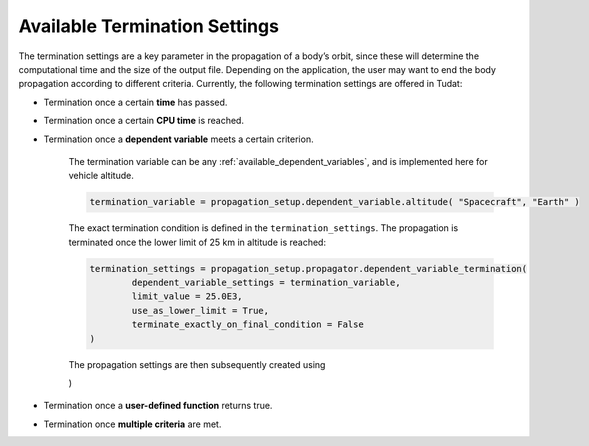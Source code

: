 .. _available_termination_settings:

==============================
Available Termination Settings
==============================

The termination settings are a key parameter in the propagation of a body’s orbit, since these will determine the computational time and the size of the output file. Depending on the application, the user may want to end the body propagation according to different criteria. Currently, the following termination settings are offered in Tudat:

- Termination once a certain **time** has passed.
- Termination once a certain **CPU time** is reached.
- Termination once a **dependent variable** meets a certain criterion.

	The termination variable can be any :ref:`available_dependent_variables`, and is implemented here for vehicle altitude.

	.. code-block:: python

		termination_variable = propagation_setup.dependent_variable.altitude( "Spacecraft", "Earth" )

	The exact termination condition is defined in the ``termination_settings``. The propagation is terminated once the lower limit of 25 km in altitude is reached:

	.. code-block:: python

		termination_settings = propagation_setup.propagator.dependent_variable_termination( 
			dependent_variable_settings = termination_variable,
			limit_value = 25.0E3,
			use_as_lower_limit = True,
			terminate_exactly_on_final_condition = False
		)

	The propagation settings are then subsequently created using

	.. code-block:: python
		:emphasize-lines: 6

		propagator_settings = propagation_setup.propagator.translational(
	        central_bodies,
	        acceleration_models,
	        bodies_to_propagate,
	        initial_state,
	        termination_settings,
	        output_variables = dependent_variables_to_save
    	)


- Termination once a **user-defined function** returns true.
- Termination once **multiple criteria** are met.





